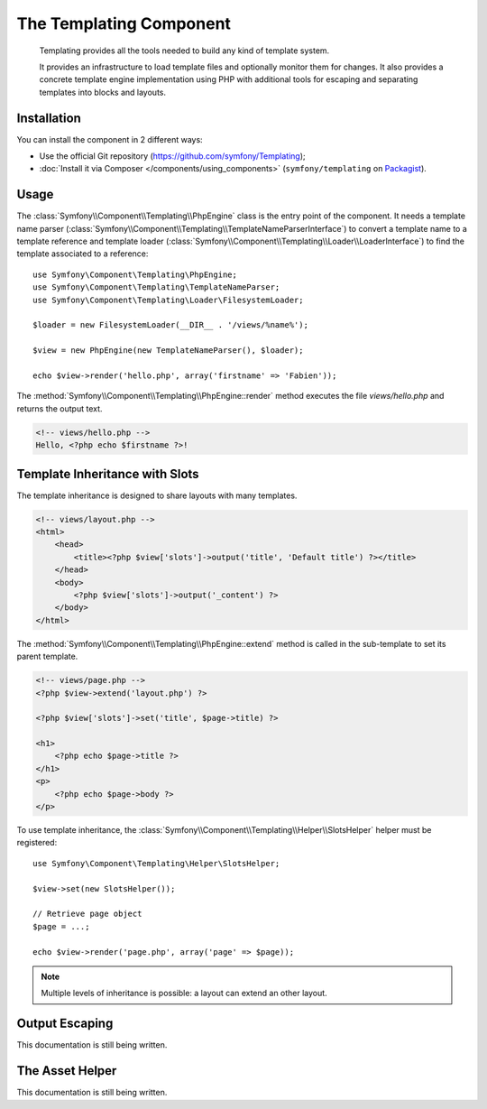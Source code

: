 .. index::
   single: Templating
   single: Components; Templating

The Templating Component
========================

    Templating provides all the tools needed to build any kind of template
    system.

    It provides an infrastructure to load template files and optionally monitor
    them for changes. It also provides a concrete template engine implementation
    using PHP with additional tools for escaping and separating templates into
    blocks and layouts.

Installation
------------

You can install the component in 2 different ways:

* Use the official Git repository (https://github.com/symfony/Templating);
* :doc:`Install it via Composer </components/using_components>` (``symfony/templating`` on `Packagist`_).

Usage
-----

The :class:`Symfony\\Component\\Templating\\PhpEngine` class is the entry point
of the component. It needs a template name parser
(:class:`Symfony\\Component\\Templating\\TemplateNameParserInterface`) to
convert a template name to a template reference and template loader
(:class:`Symfony\\Component\\Templating\\Loader\\LoaderInterface`) to find the
template associated to a reference::

    use Symfony\Component\Templating\PhpEngine;
    use Symfony\Component\Templating\TemplateNameParser;
    use Symfony\Component\Templating\Loader\FilesystemLoader;

    $loader = new FilesystemLoader(__DIR__ . '/views/%name%');

    $view = new PhpEngine(new TemplateNameParser(), $loader);

    echo $view->render('hello.php', array('firstname' => 'Fabien'));

The :method:`Symfony\\Component\\Templating\\PhpEngine::render` method executes
the file `views/hello.php` and returns the output text.

.. code-block:: html+php

    <!-- views/hello.php -->
    Hello, <?php echo $firstname ?>!

Template Inheritance with Slots
-------------------------------

The template inheritance is designed to share layouts with many templates.

.. code-block:: html+php

    <!-- views/layout.php -->
    <html>
        <head>
            <title><?php $view['slots']->output('title', 'Default title') ?></title>
        </head>
        <body>
            <?php $view['slots']->output('_content') ?>
        </body>
    </html>

The :method:`Symfony\\Component\\Templating\\PhpEngine::extend` method is called in the
sub-template to set its parent template.

.. code-block:: html+php

    <!-- views/page.php -->
    <?php $view->extend('layout.php') ?>

    <?php $view['slots']->set('title', $page->title) ?>

    <h1>
        <?php echo $page->title ?>
    </h1>
    <p>
        <?php echo $page->body ?>
    </p>

To use template inheritance, the :class:`Symfony\\Component\\Templating\\Helper\\SlotsHelper`
helper must be registered::

    use Symfony\Component\Templating\Helper\SlotsHelper;

    $view->set(new SlotsHelper());

    // Retrieve page object
    $page = ...;

    echo $view->render('page.php', array('page' => $page));

.. note::

    Multiple levels of inheritance is possible: a layout can extend an other
    layout.

Output Escaping
---------------

This documentation is still being written.

The Asset Helper
----------------

This documentation is still being written.

.. _Packagist: https://packagist.org/packages/symfony/templating
